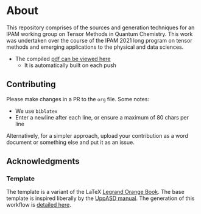 * About
This repository comprises of the sources and generation techniques for an IPAM working group on Tensor Methods in Quantum Chemistry. This work was undertaken over the course of the IPAM 2021 long program on tensor methods and emerging applications to the physical and data sciences.

- The compiled [[https://github.com/HaoZeke/ipam21_tqc_wg_report/blob/pdf/wgtqc.pdf][pdf can be viewed here]]
  - It is automatically built on each push
** Contributing
Please make changes in a PR to the ~org~ file. Some notes:
- We use ~biblatex~
- Enter a newline after each line, or ensure a maximum of 80 chars per line

Alternatively, for a simpler approach, upload your contribution as a word
document or something else and put it as an issue.
** Acknowledgments
*** Template
The template is a variant of the LaTeX [[https://www.latextemplates.com/template/the-legrand-orange-book][Legrand Orange Book]]. The base template is inspired liberally by the [[https://github.com/UppASD/UppASD/blob/master/docs/UppASDmanual.pdf][UppASD manual]].
The generation of this workflow is [[https://rgoswami.me/posts/org-arb-tex/][detailed here]].
